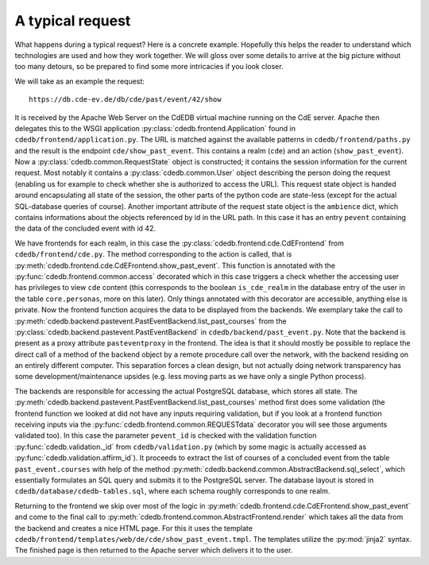 A typical request
=================

What happens during a typical request? Here is a concrete example.
Hopefully this helps the reader to understand which technologies
are used and how they work together. We will gloss over some details to
arrive at the big picture without too many detours, so be prepared to find
some more intricacies if you look closer.

We will take as an example the request::

  https://db.cde-ev.de/db/cde/past/event/42/show

It is received by the Apache Web Server on the CdEDB virtual machine running
on the CdE server. Apache then delegates this to the WSGI application
:py:class:`cdedb.frontend.Application` found in
``cdedb/frontend/application.py``. The URL is matched against the available
patterns in ``cdedb/frontend/paths.py`` and the result is the endpoint
``cde/show_past_event``. This contains a realm (``cde``) and an action
(``show_past_event``). Now a :py:class:`cdedb.common.RequestState` object is
constructed; it contains the session information for the current
request. Most notably it contains a :py:class:`cdedb.common.User` object
describing the person doing the request (enabling us for example to check
whether she is authorized to access the URL). This request state object is
handed around encapsulating all state of the session, the other parts of the
python code are state-less (except for the actual SQL-database queries of
course). Another important attribute of the request state object is the
``ambience`` dict, which contains informations about the objects referenced
by id in the URL path. In this case it has an entry ``pevent`` containing
the data of the concluded event with id 42.

We have frontends for each realm, in this case the
:py:class:`cdedb.frontend.cde.CdEFrontend` from
``cdedb/frontend/cde.py``. The method corresponding to the action is called,
that is :py:meth:`cdedb.frontend.cde.CdEFrontend.show_past_event`. This
function is annotated with the :py:func:`cdedb.frontend.common.access`
decorated which in this case triggers a check whether the accessing user has
privileges to view ``cde`` content (this corresponds to the boolean
``is_cde_realm`` in the database entry of the user in the table
``core.personas``, more on this later). Only things annotated with this
decorator are accessible, anything else is private. Now the frontend
function acquires the data to be displayed from the backends. We exemplary
take the call to
:py:meth:`cdedb.backend.pastevent.PastEventBackend.list_past_courses` from
the :py:class:`cdedb.backend.pastevent.PastEventBackend` in
``cdedb/backend/past_event.py``. Note that the backend is present as a proxy
attribute ``pasteventproxy`` in the frontend. The idea is that it should
mostly be possible to replace the direct call of a method of the backend
object by a remote procedure call over the network, with the backend
residing on an entirely different computer. This separation forces a clean
design, but not actually doing network transparency has some
development/maintenance upsides (e.g. less moving parts as we have only a
single Python process).

The backends are responsible for accessing the actual PostgreSQL database,
which stores all state. The
:py:meth:`cdedb.backend.pastevent.PastEventBackend.list_past_courses` method
first does some validation (the frontend function we looked at did not have
any inputs requiring validation, but if you look at a frontend function
receiving inputs via the :py:func:`cdedb.frontend.common.REQUESTdata`
decorator you will see those arguments validated too). In this case the
parameter ``pevent_id`` is checked with the validation function
:py:func:`cdedb.validation._id` from ``cdedb/validation.py`` (which by some
magic is actually accessed as :py:func:`cdedb.validation.affirm_id`). It
proceeds to extract the list of courses of a concluded event from the table
``past_event.courses`` with help of the method
:py:meth:`cdedb.backend.common.AbstractBackend.sql_select`, which
essentially formulates an SQL query and submits it to the PostgreSQL
server. The database layout is stored in
``cdedb/database/cdedb-tables.sql``, where each schema roughly corresponds
to one realm.

Returning to the frontend we skip over most of the logic in
:py:meth:`cdedb.frontend.cde.CdEFrontend.show_past_event` and come to the
final call to :py:meth:`cdedb.frontend.common.AbstractFrontend.render` which
takes all the data from the backend and creates a nice HTML page. For this
it uses the template
``cdedb/frontend/templates/web/de/cde/show_past_event.tmpl``. The templates
utilize the :py:mod:`jinja2` syntax. The finished page is then returned to
the Apache server which delivers it to the user.
